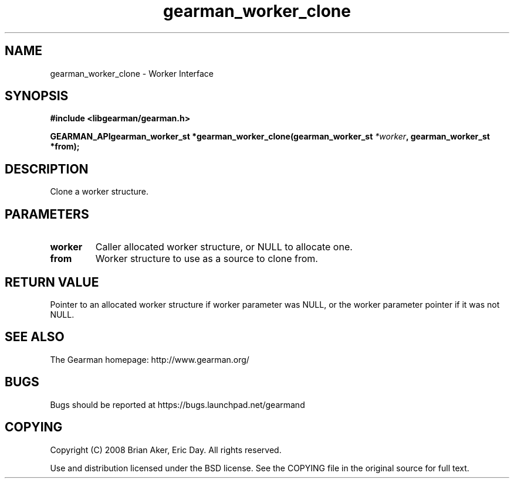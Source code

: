 .TH gearman_worker_clone 3 2009-07-02 "Gearman" "Gearman"
.SH NAME
gearman_worker_clone \- Worker Interface
.SH SYNOPSIS
.B #include <libgearman/gearman.h>
.sp
.BI "GEARMAN_APIgearman_worker_st *gearman_worker_clone(gearman_worker_st " *worker ", gearman_worker_st *from);"
.SH DESCRIPTION
Clone a worker structure.
.SH PARAMETERS
.TP
.BR worker
Caller allocated worker structure, or NULL to allocate one.
.TP
.BR from
Worker structure to use as a source to clone from.
.SH "RETURN VALUE"
Pointer to an allocated worker structure if worker parameter was
NULL, or the worker parameter pointer if it was not NULL.
.SH "SEE ALSO"
The Gearman homepage: http://www.gearman.org/
.SH BUGS
Bugs should be reported at https://bugs.launchpad.net/gearmand
.SH COPYING
Copyright (C) 2008 Brian Aker, Eric Day. All rights reserved.

Use and distribution licensed under the BSD license. See the COPYING file in the original source for full text.
